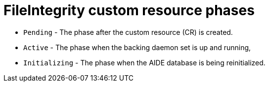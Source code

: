 // Module included in the following assemblies:
//
// * security/file_integrity_operator/file-integrity-operator-understanding.adoc

[id="file-integrity-CR-phases_{context}"]
= FileIntegrity custom resource phases

* `Pending` - The phase after the custom resource (CR) is created.
* `Active` -  The phase when the backing daemon set is up and running,
* `Initializing` - The phase when the AIDE database is being reinitialized.
